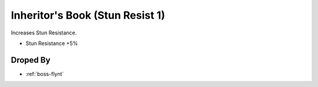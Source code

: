 .. _items-skillbook-inheritorsbook-stunresist1:

Inheritor's Book (Stun Resist 1)
================================

Increases Stun Resistance.

* Stun Resistance +5%


Droped By
----------

* :ref:`boss-flynt`
